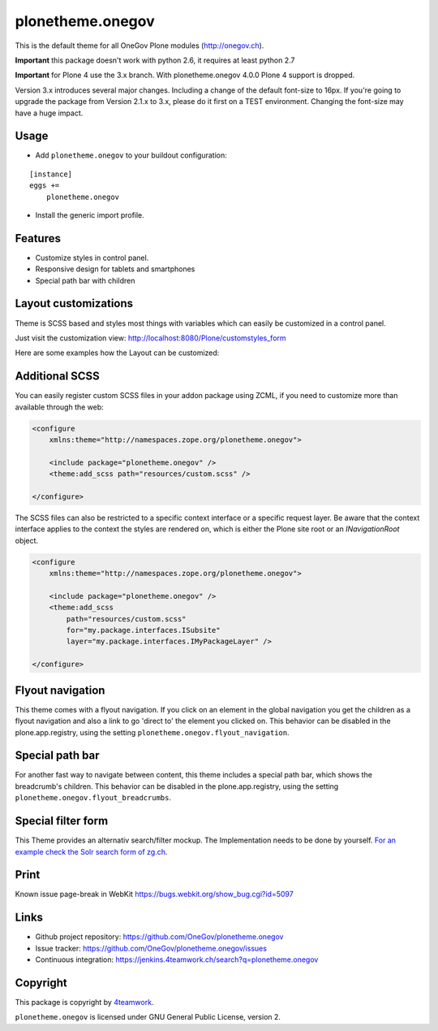 plonetheme.onegov
=================

This is the default theme for all OneGov Plone modules (http://onegov.ch).

.. image:: https://raw.github.com/OneGov/plonetheme.onegov/master/docs/screenshot_onegov.png

**Important** this package doesn't work with python 2.6, it requires at least python 2.7

**Important** for Plone 4 use the 3.x branch. With plonetheme.onegov 4.0.0 Plone 4 support is dropped.


Version 3.x introduces several major changes. Including a change of the default font-size to 16px.
If you're going to upgrade the package from Version 2.1.x to 3.x, please do it first on a
TEST environment. Changing the font-size may have a huge impact.


Usage
-----

- Add ``plonetheme.onegov`` to your buildout configuration:

::

    [instance]
    eggs +=
        plonetheme.onegov

- Install the generic import profile.

Features
--------
- Customize styles in control panel.
- Responsive design for tablets and smartphones
- Special path bar with children


Layout customizations
---------------------

Theme is SCSS based and styles most things with variables which can easily be customized
in a control panel.

Just visit the customization view: http://localhost:8080/Plone/customstyles_form

Here are some examples how the Layout can be customized:

.. image:: https://raw.github.com/OneGov/plonetheme.onegov/master/docs/screenshot_zg_ch.png

.. image:: https://raw.github.com/OneGov/plonetheme.onegov/master/docs/screenshot_menzingen.png

.. image:: https://raw.github.com/OneGov/plonetheme.onegov/master/docs/screenshot_custom.png


Additional SCSS
---------------

You can easily register custom SCSS files in your addon package using ZCML, if you need to customize
more than available through the web:

.. code:: xml

    <configure
        xmlns:theme="http://namespaces.zope.org/plonetheme.onegov">

        <include package="plonetheme.onegov" />
        <theme:add_scss path="resources/custom.scss" />

    </configure>

The SCSS files can also be restricted to a specific context interface or a specific request layer.
Be aware that the context interface applies to the context the styles are rendered on, which is either
the Plone site root or an `INavigationRoot` object.

.. code:: xml

    <configure
        xmlns:theme="http://namespaces.zope.org/plonetheme.onegov">

        <include package="plonetheme.onegov" />
        <theme:add_scss
            path="resources/custom.scss"
            for="my.package.interfaces.ISubsite"
            layer="my.package.interfaces.IMyPackageLayer" />

    </configure>

Flyout navigation
-----------------
This theme comes with a flyout navigation. If you click on an element in the global navigation you get the children as a flyout navigation and also a link to go 'direct to' the element you clicked on.
This behavior can be disabled in the plone.app.registry, using the setting ``plonetheme.onegov.flyout_navigation``.

.. image:: https://raw.github.com/OneGov/plonetheme.onegov/master/docs/screenshot_flyout_navigation.png


Special path bar
----------------
For another fast way to navigate between content, this theme includes a special path bar, which shows the breadcrumb's children.
This behavior can be disabled in the plone.app.registry, using the setting ``plonetheme.onegov.flyout_breadcrumbs``.

.. image:: https://raw.github.com/OneGov/plonetheme.onegov/master/docs/screenshot_flyout_breadcrumbs.png

Special filter form
-------------------

This Theme provides an alternativ search/filter mockup.
The Implementation needs to be done by yourself. `For an example check the Solr search form of zg.ch <http://www.zg.ch/@@search>`_.

.. image:: https://raw.github.com/OneGov/plonetheme.onegov/master/docs/screenshot_filter.png



Print
-----
Known issue page-break in WebKit
https://bugs.webkit.org/show_bug.cgi?id=5097

Links
-----

- Github project repository: https://github.com/OneGov/plonetheme.onegov
- Issue tracker: https://github.com/OneGov/plonetheme.onegov/issues
- Continuous integration: https://jenkins.4teamwork.ch/search?q=plonetheme.onegov


Copyright
---------

This package is copyright by `4teamwork <http://www.4teamwork.ch/>`_.

``plonetheme.onegov`` is licensed under GNU General Public License, version 2.
